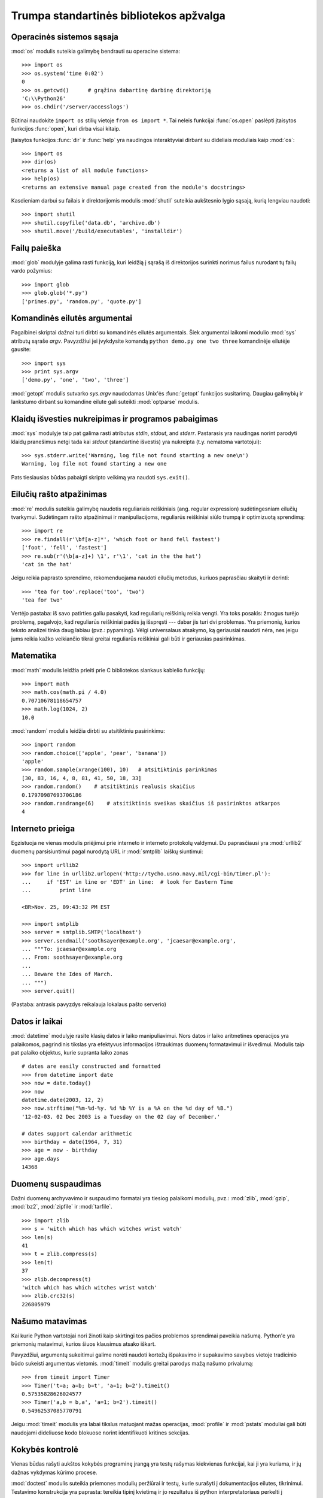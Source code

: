 .. _tut-brieftour:

****************************************
Trumpa standartinės bibliotekos apžvalga
****************************************


.. _tut-os-interface:

Operacinės sistemos sąsaja
==========================

:mod:`os` modulis suteikia galimybę bendrauti su operacine sistema::

   >>> import os
   >>> os.system('time 0:02')
   0
   >>> os.getcwd()      # grąžina dabartinę darbinę direktoriją
   'C:\\Python26'
   >>> os.chdir('/server/accesslogs')

Būtinai naudokite ``import os`` stilių vietoje ``from os import *``.  Tai
neleis funkcijai :func:`os.open` paslėpti įtaisytos funkcijos :func:`open`,
kuri dirba visai kitaip.

.. index:: builtin: help

Įtaisytos funkcijos :func:`dir` ir :func:`help` yra naudingos
interaktyviai dirbant su dideliais moduliais kaip :mod:`os`::

   >>> import os
   >>> dir(os)
   <returns a list of all module functions>
   >>> help(os)
   <returns an extensive manual page created from the module's docstrings>

Kasdieniam darbui su failais ir direktorijomis modulis :mod:`shutil`
suteikia aukštesnio lygio sąsają, kurią lengviau naudoti::

   >>> import shutil
   >>> shutil.copyfile('data.db', 'archive.db')
   >>> shutil.move('/build/executables', 'installdir')


.. _tut-file-wildcards:

Failų paieška
=============

:mod:`glob` modulyje galima rasti funkciją, kuri leidžią į sąrašą
iš direktorijos surinkti norimus failus nurodant tų failų
vardo požymius::

   >>> import glob
   >>> glob.glob('*.py')
   ['primes.py', 'random.py', 'quote.py']


.. _tut-command-line-arguments:

Komandinės eilutės argumentai
=============================

Pagalbinei skriptai dažnai turi dirbti su komandinės eilutės argumentais.
Šiek argumentai laikomi modulio :mod:`sys` atributų sąraše *argv*.
Pavyzdžiui jei įvykdysite komandą ``python demo.py one two three``
komandinėje eilutėje gausite::

   >>> import sys
   >>> print sys.argv
   ['demo.py', 'one', 'two', 'three']

:mod:`getopt` modulis sutvarko *sys.argv* naudodamas Unix'ės :func:`getopt`
funkcijos susitarimą.  Daugiau galimybių ir lankstumo dirbant
su komandine eilute gali suteikti :mod:`optparse` modulis.


.. _tut-stderr:

Klaidų išvesties nukreipimas ir programos pabaigimas
====================================================

:mod:`sys` modulyje taip pat galima rasti atributus *stdin*, *stdout*, and *stderr*.
Pastarasis yra naudingas norint parodyti klaidų pranešimus netgi tada
kai *stdout* (standartinė išvestis) yra nukreipta (t.y. nematoma vartotojui)::

   >>> sys.stderr.write('Warning, log file not found starting a new one\n')
   Warning, log file not found starting a new one

Pats tiesiausias būdas pabaigti skripto veikimą yra naudoti ``sys.exit()``.


.. _tut-string-pattern-matching:

Eilučių rašto atpažinimas
=========================

:mod:`re` modulis suteikia galimybę naudotis reguliariais reiškiniais
(ang. regular expression) sudėtingesniam eilučių tvarkymui.
Sudėtingam rašto atpažinimui ir manipuliacijoms, reguliarūs
reiškiniai siūlo trumpą ir optimizuotą sprendimą::

   >>> import re
   >>> re.findall(r'\bf[a-z]*', 'which foot or hand fell fastest')
   ['foot', 'fell', 'fastest']
   >>> re.sub(r'(\b[a-z]+) \1', r'\1', 'cat in the the hat')
   'cat in the hat'

Jeigu reikia paprasto sprendimo, rekomenduojama naudoti eilučių metodus,
kuriuos paprasčiau skaityti ir derinti::

   >>> 'tea for too'.replace('too', 'two')
   'tea for two'

Vertėjo pastaba: iš savo patirties galiu pasakyti, kad reguliarių
reiškinių reikia vengti. Yra toks posakis: žmogus turėjo problemą,
pagalvojo, kad reguliarūs reiškiniai padės ją išspręsti --- dabar
jis turi dvi problemas. Yra priemonių, kurios teksto analizei
tinka daug labiau (pvz.: pyparsing). Vėlgi universalaus atsakymo,
ką geriausiai naudoti nėra, nes jeigu jums reikia kažko veikiančio
tikrai greitai reguliarūs reiškiniai gali būti ir geriausias
pasirinkimas.


.. _tut-mathematics:

Matematika
==========

:mod:`math` modulis leidžia prieiti prie C bibliotekos slankaus
kablelio funkcijų::

   >>> import math
   >>> math.cos(math.pi / 4.0)
   0.70710678118654757
   >>> math.log(1024, 2)
   10.0

:mod:`random` modulis leidžia dirbti su atsitiktiniu pasirinkimu::

   >>> import random
   >>> random.choice(['apple', 'pear', 'banana'])
   'apple'
   >>> random.sample(xrange(100), 10)   # atsitiktinis parinkimas
   [30, 83, 16, 4, 8, 81, 41, 50, 18, 33]
   >>> random.random()    # atsitiktinis realusis skaičius
   0.17970987693706186
   >>> random.randrange(6)    # atsitiktinis sveikas skaičius iš pasirinktos atkarpos
   4


.. _tut-internet-access:

Interneto prieiga
=================

Egzistuoja ne vienas modulis priėjimui prie interneto ir interneto protokolų
valdymui. Du paprasčiausi yra :mod:`urllib2` duomenų parsisiuntimui pagal
nurodytą URL ir :mod:`smtplib` laiškų siuntimui::

   >>> import urllib2
   >>> for line in urllib2.urlopen('http://tycho.usno.navy.mil/cgi-bin/timer.pl'):
   ...     if 'EST' in line or 'EDT' in line:  # look for Eastern Time
   ...         print line

   <BR>Nov. 25, 09:43:32 PM EST

   >>> import smtplib
   >>> server = smtplib.SMTP('localhost')
   >>> server.sendmail('soothsayer@example.org', 'jcaesar@example.org',
   ... """To: jcaesar@example.org
   ... From: soothsayer@example.org
   ...
   ... Beware the Ides of March.
   ... """)
   >>> server.quit()

(Pastaba: antrasis pavyzdys reikalauja lokalaus pašto serverio)


.. _tut-dates-and-times:

Datos ir laikai
===============

:mod:`datetime` modulyje rasite klasių datos ir laiko manipuliavimui.
Nors datos ir laiko aritmetines operacijos yra palaikomos,
pagrindinis tikslas yra efektyvus informacijos ištraukimas duomenų
formatavimui ir išvedimui. Modulis taip pat palaiko objektus, kurie
supranta laiko zonas ::

   # dates are easily constructed and formatted
   >>> from datetime import date
   >>> now = date.today()
   >>> now
   datetime.date(2003, 12, 2)
   >>> now.strftime("%m-%d-%y. %d %b %Y is a %A on the %d day of %B.")
   '12-02-03. 02 Dec 2003 is a Tuesday on the 02 day of December.'

   # dates support calendar arithmetic
   >>> birthday = date(1964, 7, 31)
   >>> age = now - birthday
   >>> age.days
   14368


.. _tut-data-compression:

Duomenų suspaudimas
===================

Dažni duomenų archyvavimo ir suspaudimo formatai yra tiesiog palaikomi
modulių, pvz.: :mod:`zlib`, :mod:`gzip`, :mod:`bz2`, :mod:`zipfile` ir
:mod:`tarfile`. ::

   >>> import zlib
   >>> s = 'witch which has which witches wrist watch'
   >>> len(s)
   41
   >>> t = zlib.compress(s)
   >>> len(t)
   37
   >>> zlib.decompress(t)
   'witch which has which witches wrist watch'
   >>> zlib.crc32(s)
   226805979


.. _tut-performance-measurement:

Našumo matavimas
================

Kai kurie Python vartotojai nori žinoti kaip skirtingi tos pačios problemos
sprendimai paveikia našumą. Python'e yra priemonių matavimui, kurios
šiuos klausimus atsako iškart.

Pavyzdžiui, argumentų sukeitimui galime norėti naudoti kortežų išpakavimo
ir supakavimo savybes vietoje tradicinio būdo sukeisti argumentus
vietomis. :mod:`timeit` modulis greitai parodys mažą našumo
privalumą::

   >>> from timeit import Timer
   >>> Timer('t=a; a=b; b=t', 'a=1; b=2').timeit()
   0.57535828626024577
   >>> Timer('a,b = b,a', 'a=1; b=2').timeit()
   0.54962537085770791

Jeigu :mod:`timeit` modulis yra labai tikslus matuojant mažas operacijas, :mod:`profile`
ir :mod:`pstats` moduliai gali būti naudojami dideliuose kodo blokuose norint
identifikuoti kritines sekcijas.


.. _tut-quality-control:

Kokybės kontrolė
================

Vienas būdas rašyti aukštos kokybės programinę įrangą yra testų
rašymas kiekvienas funkcijai, kai ji yra kuriama, ir jų dažnas
vykdymas kūrimo procese.

:mod:`doctest` modulis suteikia priemones modulių peržiūrai ir testų,
kurie surašyti į dokumentacijos eilutes, tikrinimui. Testavimo
konstrukcija yra paprasta: tereikia tipinį kvietimą ir jo
rezultatus iš python interpretatoriaus perkelti į dokumentacijos
eilutę. Taip dokumentacijoje vartotojui pateikiami pavyzdžiai ir
jie leidžia doctest moduliui užtikrinti, kad kodas sutampa su
dokumentacija::

   def average(values):
       """Computes the arithmetic mean of a list of numbers.

       >>> print average([20, 30, 70])
       40.0
       """
       return sum(values, 0.0) / len(values)

   import doctest
   doctest.testmod()   # automatically validate the embedded tests

:mod:`unittest` modulio naudojimas nėra toks paprastas kaip :mod:`doctest` modulio,
bet jis leidžia rašyti detalesnius testus, kuriuos galima laikyti atskirame
faile::

   import unittest

   class TestStatisticalFunctions(unittest.TestCase):

       def test_average(self):
           self.assertEqual(average([20, 30, 70]), 40.0)
           self.assertEqual(round(average([1, 5, 7]), 1), 4.3)
           self.assertRaises(ZeroDivisionError, average, [])
           self.assertRaises(TypeError, average, 20, 30, 70)

   unittest.main() # Calling from the command line invokes all tests


.. _tut-batteries-included:

Baterijos pridedamos
====================

Python'as laikosi "baterijos pridedamos" filosofijos. Tai geriausiai matoma
žiūrint į rafinuotas ir užtikrintas didesnių pakuočių galimybes. Pavyzdžiui:

* :mod:`xmlrpclib` ir :mod:`SimpleXMLRPCServer` moduliai nuotolinį
  procedūrų kvietimą padaro trivialia užduotimi. Nepaisant modulių
  vardų, jums nereikia nieko žinoti apie XML ar su juo dirbti
  tiesiogiai.

* :mod:`email` pakuotė yra biblioteka darbui su el. laiškų pranešimais,
  įskaitant ir MIME ir kitus RFC 2822-paremtus žinučių dokumentus. Skirtingai
  nuo :mod:`smtplib` ir :mod:`poplib`, kurie iš tikro gauna ir siunčia
  pranešimus, ši pakuotė turi pilną įrankinę sudėtingų pranešimų struktūrų (taip pat
  priedų) kūrimui ir iškodavimui, taip pat internetiniam kodavimui
  ir antraščių protokolų valdymui.

* :mod:`xml.dom` ir :mod:`xml.sax` pakuotės pilnai palaiko šį populiarų
  duomenų pasikeitimo formatą. :mod:`csv` modulis palaiko dažno
  duombazių formato skaitymą ir rašymą. Kartų, šie moduliai ir
  pakuotės labai supaprastina duomenų pasikeitimą tarp python'o
  programų ir kitų priemonių.

* Internacionalizacija yra palaikoma naudojant ne vieną modulį
  tarp kurių yra  :mod:`gettext`, :mod:`locale` ir the :mod:`codecs`
  pakuotė.
